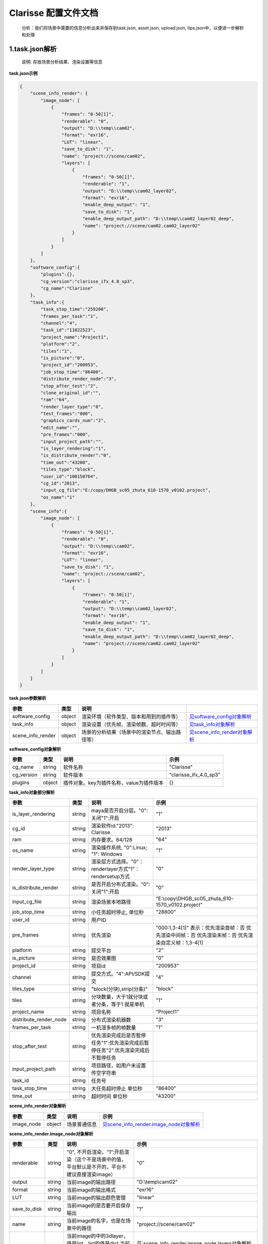 .. _header-n0:

Clarisse 配置文件文档
=====================

   分析：我们将场景中需要的信息分析出来并保存到task.json, asset.json,
   upload.json, tips.json中，以便进一步解析和处理

.. _header-n6:

1.task.json解析
---------------

   说明: 存放场景分析结果、渲染设置等信息

**task.json示例**

.. code:: json

   {
       "scene_info_render": {
           "image_node": [
               {
                   "frames": "0-50[1]",
                   "renderable": "0",
                   "output": "D:\\temp\\cam02",
                   "format": "exr16",
                   "LUT": "linear",
                   "save_to_disk": "1",
                   "name": "project://scene/cam02",
                   "layers": [
                       {
                           "frames": "0-50[1]",
                           "renderable": "1",
                           "output": "D:\\temp\\cam02_layer02",
                           "format": "exr16",
                           "enable_deep_output": "1",
                           "save_to_disk": "1",
                           "enable_deep_output_path": "D:\\temp\\cam02_layer02_deep",
                           "name": "project://scene/cam02.cam02_layer02"
                       }
                   ]
               }
           ]
       },
       "software_config":{
           "plugins":{},
           "cg_version":"clarisse_ifx_4.0_sp3",
           "cg_name":"Clarisse"
       },
       "task_info":{
           "task_stop_time":"259200",
           "frames_per_task":"1",
           "channel":"4",
           "task_id":"11022523",
           "project_name":"Project1",
           "platform":"2",
           "tiles":"1",
           "is_picture":"0",
           "project_id":"200953",
           "job_stop_time":"86400",
           "distribute_render_node":"3",
           "stop_after_test":"2",
           "clone_original_id":"",
           "ram":"64",
           "render_layer_type":"0",
           "test_frames":"000",
           "graphics_cards_num":"2",
           "edit_name":"",
           "pre_frames":"000",
           "input_project_path":"",
           "is_layer_rendering":"1",
           "is_distribute_render":"0",
           "time_out":"43200",
           "tiles_type":"block",
           "user_id":"100150764",
           "cg_id":"2013",
           "input_cg_file":"E:/copy/DHGB_sc05_zhuta_610-1570_v0102.project",
           "os_name":"1"
       },
       "scene_info":{
           "image_node": [
               {
                   "frames": "0-50[1]",
                   "renderable": "0",
                   "output": "D:\\temp\\cam02",
                   "format": "exr16",
                   "LUT": "linear",
                   "save_to_disk": "1",
                   "name": "project://scene/cam02",
                   "layers": [
                       {
                           "frames": "0-50[1]",
                           "renderable": "1",
                           "output": "D:\\temp\\cam02_layer02",
                           "format": "exr16",
                           "enable_deep_output": "1",
                           "save_to_disk": "1",
                           "enable_deep_output_path": "D:\\temp\\cam02_layer02_deep",
                           "name": "project://scene/cam02.cam02_layer02"
                       }
                   ]
               }
           ]
       }
   }

**task.json参数解析**

===================== ====== ============================================== =================================================================
参数                  类型   说明
===================== ====== ============================================== =================================================================
software_config       object 渲染环境（软件类型、版本和用到的插件等）       `见software_config对象解析 <配置文件文档之Clarisse.html#header-n297>`__
task_info             object 渲染设置（优先帧、渲染帧数、超时时间等）       `见task_info对象解析 <配置文件文档之Clarisse.html#header-n296>`__
scene_info_render     object 场景的分析结果（场景中的渲染节点、输出路径等） `见scene_info_render对象解析 <配置文件文档之Clarisse.html#header-n295>`__
===================== ====== ============================================== =================================================================

.. _header-n297:

**software_config对象解析**

========== ====== ============================================ ========================
参数       类型   说明                                         示例
========== ====== ============================================ ========================
cg_name    string 软件名称                                     "Clarisse"
cg_version string 软件版本                                     "clarisse_ifx_4.0_sp3"
plugins    object 插件对象。key为插件名称，value为插件版本         {}
========== ====== ============================================ ========================

.. _header-n296:

**task_info对象部分解析**

========================== ====== ======================================================================================== =================================================================================================================
参数                       类型   说明                                                                                     示例
========================== ====== ======================================================================================== =================================================================================================================
is_layer_rendering         string maya是否开启分层。"0":关闭"1":开启                                                            "1"
cg_id                      string 渲染软件id."2013": Clarisse                                                              "2013"
ram                        string 内存要求。64/128                                                                         "64"
os_name                    string 渲染操作系统, "0":Linux; "1": Windows                                                    "1"
render_layer_type          string 渲染层方式选择。"0"：renderlayer方式"1"：rendersetup方式                                        "0"
is_distribute_render       string 是否开启分布式渲染。"0":关闭"1":开启                                                           "0"
input_cg_file              string 渲染场景本地路径                                                                         "E:\\copy\\DHGB_sc05_zhuta_610-1570_v0102.project"
job_stop_time              string 小任务超时停止, 单位秒                                                                   "28800"
user_id                    string 用户ID                                                                                  
pre_frames                 string 优先渲染                                                                                 "000:1,3-4[1]" 表示：优先渲染首帧：否 优先渲染中间帧：否 优先渲染末帧：否 优先渲染自定义帧：1,3-4[1]
platform                   string 提交平台                                                                                 "2"
is_picture                 string 是否效果图                                                                               "0"
project_id                 string 项目id                                                                                   "200953"
channel                    string 提交方式。"4":API/SDK提交                                                                "4"
tiles_type                 string "block(分块),strip(分条)"                                                                "block"
tiles                      string 分块数量，大于1就分块或者分条，等于1 就是单机                                            "1"
project_name               string 项目名称                                                                                 "Project1"
distribute_render_node     string 分布式渲染机器数                                                                              "3"
frames_per_task            string 一机渲多帧的帧数量                                                                               "1"
stop_after_test            string 优先渲染完成后是否暂停任务"1":优先渲染完成后暂停任务"2".优先渲染完成后不暂停任务
input_project_path         string 项目路径，如用户未设置传空字符串
task_id                    string 任务号                                                                                  
task_stop_time             string 大任务超时停止 单位秒                                                                          "86400"
time_out                   string 超时时间 单位秒                                                                          "43200"
========================== ====== ======================================================================================== =================================================================================================================

.. _header-n295:

**scene_info_render对象解析**

========== ====== ============ ======================================================================================
参数        类型      说明         示例
========== ====== ============ ======================================================================================
image_node object 场景普通信息   `见scene_info_render.image_node对象解析 <#scene_info_render.image_node对象解析>`__
========== ====== ============ ======================================================================================

**scene_info_render.image_node对象解析**

================ ====== ============================================================================================== ============================================================================================
参数             类型   说明                                                                                           示例
================ ====== ============================================================================================== ============================================================================================
renderable       string "0", 不开启渲染，“1”:开启渲染（这个不是场景中的值，平台默认是不开的，平台不建议直接渲染image）             "0"
output           string 当前image的输出路径                                                                            "D:\\temp\\cam02"
format           string 当前image的输出格式                                                                            "exr16"
LUT              string 当前image的输出颜色管理                                                                        "linear"
save_to_disk     string 当前image的是否要开启保存输出                                                                           "1"
name             string 当前image的名字，也是在场景中的路径                                                            "project://scene/cam02"
layers           string 当前image的中的3dlayer，值是list，list的值是dict,当前image中有多少layer,就有几个layer的dict    见`scene_info_render.image_node.layers对象解析 <配置文件文档之Clarisse.html#header-n298>`__
frames           string 帧范围                                                                                         "0-50[1]"
================ ====== ============================================================================================== ============================================================================================

.. _header-n298:

**scene_info_render.image_node.layers对象解析**

=========================== ====== =================================== =====================================
参数                        类型   说明                                示例
=========================== ====== =================================== =====================================
frames                      string 起始帧结束帧                        "0-50[1]"
renderable                  string "0", 不开启渲染 “1”:开启渲染        "1"
output                      string 当前layer的输出路径                 "D:\\temp\\cam02_layer02"
format                      string 当前layer的输出格式                 "exr16"
enable_deep_output          string 当前layer的是否要开启deep保存输出   "1"
save_to_disk                string                                     "3"
enable_deep_output_path     string 当前layer的deep输出路径             "D:\\temp\\cam02_layer02_deep"
name                        string 当前layer的名字，也是在场景中的路径 "project://scene/cam02.cam02_layer02"
=========================== ====== =================================== =====================================

.. _header-n299:

2.upload.json解析
-----------------

   说明: 存放需要上传的资产路径信息

**upload.json示例**

.. code:: json

   {

       "scene": [

           {

               "local": "E:\\work\\Trex\\ep\\ani_fly\\clarisse\\trex_fly_env_songshu.project",

               "server": "/E/work/Trex/ep/ani_fly/clarisse/trex_fly_env_songshu.project"

           }

       ],

       "asset": [

           {

               "local": "E:\\work\\Trex\\ep\\ani_fly\\clarisse\\assets\\speedtree\\guanmu01\\LeafHD2.png",

               "server": "/E/work/Trex/ep/ani_fly/clarisse/assets/speedtree/guanmu01/LeafHD2.png"

           },

           {

               "local": "E:\\work\\Trex\\ep\\ani_fly\\clarisse\\assets\\speedtree\\tree_far\\tree_far08\\HuangshanPineBark_Normal.png",

               "server": "/E/work/Trex/ep/ani_fly/clarisse/assets/speedtree/tree_far/tree_far08/HuangshanPineBark_Normal.png"

           }

       ]

   }

**upload.json参数解析**

===== ====== ====================== ============================
参数  类型   说明                   示例
===== ====== ====================== ============================
asset object 需要上传的资产路径信息  `asset对象解析 <配置文件文档之Clarisse.html#header-n340>`__
scene object 场景文件信息           `scene对象解析 <配置文件文档之Clarisse.html#header-n341>`__
===== ====== ====================== ============================

.. _header-n340:

**asset对象解析**

====== ====== ===================================== =================================================================================
参数   类型   说明                                  示例
====== ====== ===================================== =================================================================================
local  string 场景本地路径                          "E:\\work\\Trex\\ep\\ani_fly\\clarisse\\assets\\speedtree\\guanmu01\\LeafHD2.png"
server string 服务器端相对路径，一般与local保持一致 "/E/work/Trex/ep/ani_fly/clarisse/assets/speedtree/guanmu01/LeafHD2.png"
====== ====== ===================================== =================================================================================

.. _header-n341:

**scene对象解析**

====== ====== =================================== =============================================================================
参数   类型   说明                                示例
====== ====== =================================== =============================================================================
local  string 资产本地路径                        "E:\\work\\Trex\\ep\\ani_fly\\clarisse\\trex_fly_env_songshu.project"
server string 资产服务端路径，一把与local保持一致 "/E/work/Trex/ep/ani*fly/clarisse/trex_fly_env_songshu.project"
====== ====== =================================== =============================================================================

.. _header-n350:

3.tips.json解析
---------------

   说明: 存放分析出的错误、警告信息

.. code:: json

   {}
